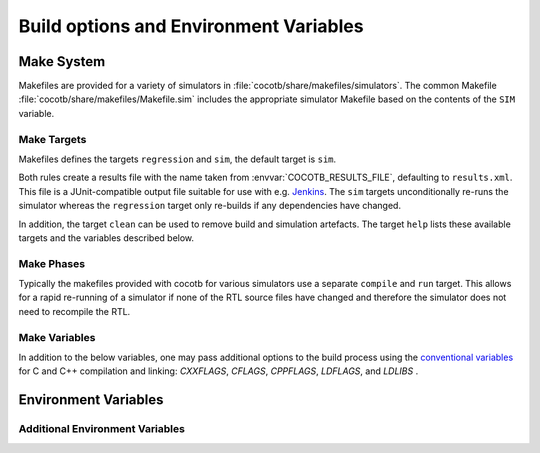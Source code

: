 ***************************************
Build options and Environment Variables
***************************************

Make System
===========

Makefiles are provided for a variety of simulators in :file:`cocotb/share/makefiles/simulators`.
The common Makefile :file:`cocotb/share/makefiles/Makefile.sim` includes the appropriate simulator Makefile based on the contents of the ``SIM`` variable.

Make Targets
------------

Makefiles defines the targets ``regression`` and ``sim``, the default target is ``sim``.

Both rules create a results file with the name taken from :envvar:`COCOTB_RESULTS_FILE`, defaulting to ``results.xml``.
This file is a JUnit-compatible output file suitable for use with e.g. `Jenkins <https://jenkins.io/>`_.
The ``sim`` targets unconditionally re-runs the simulator whereas the ``regression`` target only re-builds if any dependencies have changed.

In addition, the target ``clean`` can be used to remove build and simulation artefacts.
The target ``help`` lists these available targets and the variables described below.

Make Phases
-----------

Typically the makefiles provided with cocotb for various simulators use a separate ``compile`` and ``run`` target.
This allows for a rapid re-running of a simulator if none of the RTL source files have changed and therefore the simulator does not need to recompile the RTL.


..
  If you edit the following sections, please also update the "helpmsg" text in cocotb/share/makefiles/Makefile.sim

Make Variables
--------------

In addition to the below variables, one may pass additional options to the build process using the `conventional variables <https://www.gnu.org/software/make/manual/html_node/Catalogue-of-Rules.html>`_ for C and C++ compilation and linking:
`CXXFLAGS`,
`CFLAGS`,
`CPPFLAGS`,
`LDFLAGS`,
and
`LDLIBS`
.

.. make:var:: GUI

      Set this to 1 to enable the GUI mode in the simulator (if supported).

.. make:var:: SIM

      Selects which simulator Makefile to use.  Attempts to include a simulator specific makefile from :file:`cocotb/share/makefiles/simulators/makefile.$(SIM)`

.. make:var:: WAVES

      Set this to 1 to enable wave traces dump for the Aldec Riviera-PRO and Mentor Graphics Questa simulators.
      To get wave traces in Icarus Verilog see :ref:`sim-icarus-waveforms`.

.. make:var:: VERILOG_SOURCES

      A list of the Verilog source files to include.
      Paths can be absolute or relative; if relative, they are interpreted as relative to the Makefile's location.

.. make:var:: VHDL_SOURCES

      A list of the VHDL source files to include.
      Paths can be absolute or relative; if relative, they are interpreted as relative to the Makefile's location.

.. make:var:: VHDL_SOURCES_<lib>

      A list of the VHDL source files to include in the VHDL library *lib* (currently for the GHDL simulator only).

.. make:var:: COMPILE_ARGS

      Any arguments or flags to pass to the compile stage of the simulation.

.. make:var:: SIM_ARGS

      Any arguments or flags to pass to the execution of the compiled simulation.

.. make:var:: RUN_ARGS

      Any argument to be passed to the "first" invocation of a simulator that runs via a TCL script.
      One motivating usage is to pass `-noautoldlibpath` to Questa to prevent it from loading the out-of-date libraries it ships with.
      Used by Aldec Riviera-PRO and Mentor Graphics Questa simulator.

.. make:var:: EXTRA_ARGS

      Passed to both the compile and execute phases of simulators with two rules, or passed to the single compile and run command for simulators which don't have a distinct compilation stage.

.. make:var:: PLUSARGS

      "Plusargs" are options that are starting with a plus (``+``) sign.
      They are passed to the simulator and are also available within cocotb as :data:`cocotb.plusargs`.
      In the simulator, they can be read by the Verilog/SystemVerilog system functions
      ``$test$plusargs`` and ``$value$plusargs``.

      The special plusargs ``+ntb_random_seed`` and ``+seed``, if present, are evaluated
      to set the random seed value if :envvar:`RANDOM_SEED` is not set.
      If both ``+ntb_random_seed`` and ``+seed`` are set, ``+ntb_random_seed`` is used.

.. make:var:: COCOTB_HDL_TIMEUNIT

      The default time unit that should be assumed for simulation when not specified by modules in the design.
      If this isn't specified then it is assumed to be ``1ns``.
      Allowed values are 1, 10, and 100.
      Allowed units are ``s``, ``ms``, ``us``, ``ns``, ``ps``, ``fs``.

      NOTE: Icarus Verilog does not support this variable

      .. versionadded:: 1.3

.. make:var:: COCOTB_HDL_TIMEPRECISION

      The default time precision that should be assumed for simulation when not specified by modules in the design.
      If this isn't specified then it is assumed to be ``1ps``.
      Allowed values are 1, 10, and 100.
      Allowed units are ``s``, ``ms``, ``us``, ``ns``, ``ps``, ``fs``.

      NOTE: Icarus Verilog does not support this variable

      .. versionadded:: 1.3

.. make:var:: CUSTOM_COMPILE_DEPS

      Use to add additional dependencies to the compilation target; useful for defining additional rules to run pre-compilation or if the compilation phase depends on files other than the RTL sources listed in :make:var:`VERILOG_SOURCES` or :make:var:`VHDL_SOURCES`.

.. make:var:: CUSTOM_SIM_DEPS

      Use to add additional dependencies to the simulation target.

.. make:var:: SIM_BUILD

      Use to define a scratch directory for use by the simulator. The path is relative to the Makefile location.
      If not provided, the default scratch directory is :file:`sim_build`.


Environment Variables
=====================

.. envvar:: TOPLEVEL

    Use this to indicate the instance in the hierarchy to use as the DUT.
    If this isn't defined then the first root instance is used.

.. envvar:: RANDOM_SEED

    Seed the Python random module to recreate a previous test stimulus.
    At the beginning of every test a message is displayed with the seed used for that execution:

    .. code-block:: bash

        INFO     cocotb.gpi                                  __init__.py:89   in _initialise_testbench           Seeding Python random module with 1377424946


    To recreate the same stimuli use the following:

    .. code-block:: bash

       make RANDOM_SEED=1377424946

    See also: :envvar:`PLUSARGS`

.. envvar:: COCOTB_ANSI_OUTPUT

    Use this to override the default behavior of annotating cocotb output with
    ANSI color codes if the output is a terminal (``isatty()``).

    ``COCOTB_ANSI_OUTPUT=1`` forces output to be ANSI regardless of the type of ``stdout``

    ``COCOTB_ANSI_OUTPUT=0`` suppresses the ANSI output in the log messages

.. envvar:: COCOTB_REDUCED_LOG_FMT

    If defined, log lines displayed in the terminal will be shorter. It will print only
    time, message type (``INFO``, ``WARNING``, ``ERROR``, ...) and the log message itself.

.. envvar:: COCOTB_PDB_ON_EXCEPTION

   If defined, cocotb will drop into the Python debugger (:mod:`pdb`) if a test fails with an exception.

.. envvar:: MODULE

    The name of the module(s) to search for test functions.
    Multiple modules can be specified using a comma-separated list.
    All tests will be run from each specified module in order of the module's appearance in this list.

.. envvar:: TESTCASE

    The name of the test function(s) to run.  If this variable is not defined cocotb
    discovers and executes all functions decorated with the :class:`cocotb.test` decorator in the supplied :envvar:`MODULE` list.

    Multiple test functions can be specified using a comma-separated list.

.. envvar:: COCOTB_RESULTS_FILE

    The file name where xUnit XML tests results are stored. If not provided, the default is :file:`results.xml`.

    .. versionadded:: 1.3

.. envvar:: SCRIPT_FILE

    The name of a simulator script that is run as part of the simulation, e.g. for setting up wave traces.
    You can usually write out such a file from the simulator's GUI.
    This is currently supported for the Mentor Questa, Mentor ModelSim and Aldec Riviera simulators.


Additional Environment Variables
--------------------------------

.. envvar:: COCOTB_ATTACH

    In order to give yourself time to attach a debugger to the simulator process before it starts to run,
    you can set the environment variable :envvar:`COCOTB_ATTACH` to a pause time value in seconds.
    If set, cocotb will print the process ID (PID) to attach to and wait the specified time before
    actually letting the simulator run.

.. envvar:: COCOTB_ENABLE_PROFILING

    Enable performance analysis of the Python portion of cocotb. When set, a file :file:`test_profile.pstat`
    will be written which contains statistics about the cumulative time spent in the functions.

    From this, a callgraph diagram can be generated with `gprof2dot <https://github.com/jrfonseca/gprof2dot>`_ and ``graphviz``.
    See the ``profile`` Make target in the ``endian_swapper`` example on how to set this up.

.. envvar:: COCOTB_HOOKS

    A comma-separated list of modules that should be executed before the first test.
    You can also use the :class:`cocotb.hook` decorator to mark a function to be run before test code.

.. envvar:: COCOTB_LOG_LEVEL

    The default logging level to use. This is set to ``INFO`` unless overridden.
    Valid values are ``DEBUG``, ``INFO``, ``WARNING``, ``ERROR``, ``CRITICAL``.

.. envvar:: COCOTB_RESOLVE_X

    Defines how to resolve bits with a value of ``X``, ``Z``, ``U`` or ``W`` when being converted to integer.
    Valid settings are:

    ``VALUE_ERROR``
       raise a :exc:`ValueError` exception
    ``ZEROS``
       resolve to ``0``
    ``ONES``
       resolve to ``1``
    ``RANDOM``
       randomly resolve to a ``0`` or a ``1``

    Set to ``VALUE_ERROR`` by default.

.. envvar:: COCOTB_SCHEDULER_DEBUG

    Enable additional log output of the coroutine scheduler.

.. envvar:: COVERAGE

    Enable to report Python coverage data. For some simulators, this will also report HDL coverage.

    This needs the :mod:`coverage` Python module to be installed.

.. envvar:: MEMCHECK

    HTTP port to use for debugging Python's memory usage.
    When set to e.g. ``8088``, data will be presented at `<http://localhost:8088>`_.

    This needs the :mod:`cherrypy` and :mod:`dowser` Python modules installed.

.. envvar:: COCOTB_PY_DIR

    Path to the directory containing the cocotb Python package in the :file:`cocotb` subdirectory.
    You don't normally need to modify this.

.. envvar:: COCOTB_SHARE_DIR

    Path to the directory containing the cocotb Makefiles and simulator libraries in the subdirectories
    :file:`lib`, :file:`include`, and :file:`makefiles`.
    You don't normally need to modify this.

.. envvar:: GPI_EXTRA

    A comma-separated list of extra libraries that are dynamically loaded at runtime.
    A function from each of these libraries will be called as an entry point prior to elaboration, allowing these libraries to register
    system functions and callbacks. Note that HDL objects cannot be accessed at this time.
    The function name defaults to ``{library_name}_entry_point``, but a custom name can be specified using a ``:``, which follows an existing simulator convention.

    For example:

    * ``GPI_EXTRA=name`` will load ``libname.so`` with default entry point ``name_entry_point``.
    * ``GPI_EXTRA=nameA:entryA,nameB:entryB`` will first load ``libnameA.so`` with entry point ``entryA`` , then load ``libnameB.so`` with entry point ``entryB``.

    .. versionchanged:: 1.4.0
        Support for the custom entry point via ``:`` was added.
        Previously ``:`` was used as a separator between libraries instead of ``,``.

